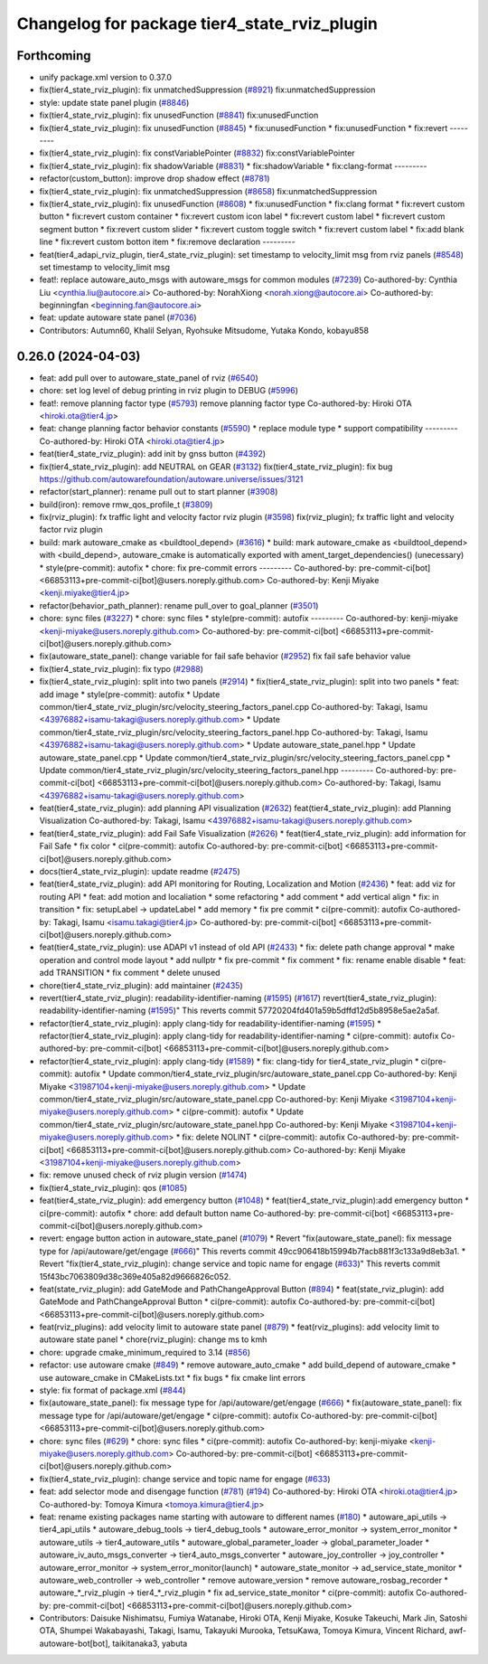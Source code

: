 ^^^^^^^^^^^^^^^^^^^^^^^^^^^^^^^^^^^^^^^^^^^^^
Changelog for package tier4_state_rviz_plugin
^^^^^^^^^^^^^^^^^^^^^^^^^^^^^^^^^^^^^^^^^^^^^

Forthcoming
-----------
* unify package.xml version to 0.37.0
* fix(tier4_state_rviz_plugin): fix unmatchedSuppression (`#8921 <https://github.com/youtalk/autoware.universe/issues/8921>`_)
  fix:unmatchedSuppression
* style: update state panel plugin (`#8846 <https://github.com/youtalk/autoware.universe/issues/8846>`_)
* fix(tier4_state_rviz_plugin): fix unusedFunction (`#8841 <https://github.com/youtalk/autoware.universe/issues/8841>`_)
  fix:unusedFunction
* fix(tier4_state_rviz_plugin): fix unusedFunction (`#8845 <https://github.com/youtalk/autoware.universe/issues/8845>`_)
  * fix:unusedFunction
  * fix:unusedFunction
  * fix:revert
  ---------
* fix(tier4_state_rviz_plugin): fix constVariablePointer (`#8832 <https://github.com/youtalk/autoware.universe/issues/8832>`_)
  fix:constVariablePointer
* fix(tier4_state_rviz_plugin): fix shadowVariable (`#8831 <https://github.com/youtalk/autoware.universe/issues/8831>`_)
  * fix:shadowVariable
  * fix:clang-format
  ---------
* refactor(custom_button): improve drop shadow effect (`#8781 <https://github.com/youtalk/autoware.universe/issues/8781>`_)
* fix(tier4_state_rviz_plugin): fix unmatchedSuppression (`#8658 <https://github.com/youtalk/autoware.universe/issues/8658>`_)
  fix:unmatchedSuppression
* fix(tier4_state_rviz_plugin): fix unusedFunction (`#8608 <https://github.com/youtalk/autoware.universe/issues/8608>`_)
  * fix:unusedFunction
  * fix:clang format
  * fix:revert custom button
  * fix:revert custom container
  * fix:revert custom icon label
  * fix:revert custom label
  * fix:revert custom segment button
  * fix:revert custom slider
  * fix:revert custom toggle switch
  * fix:revert custom label
  * fix:add blank line
  * fix:revert custom botton item
  * fix:remove declaration
  ---------
* feat(tier4_adapi_rviz_plugin, tier4_state_rviz_plugin): set timestamp to velocity_limit msg from rviz panels (`#8548 <https://github.com/youtalk/autoware.universe/issues/8548>`_)
  set timestamp to velocity_limit msg
* feat!: replace autoware_auto_msgs with autoware_msgs for common modules (`#7239 <https://github.com/youtalk/autoware.universe/issues/7239>`_)
  Co-authored-by: Cynthia Liu <cynthia.liu@autocore.ai>
  Co-authored-by: NorahXiong <norah.xiong@autocore.ai>
  Co-authored-by: beginningfan <beginning.fan@autocore.ai>
* feat: update autoware state panel (`#7036 <https://github.com/youtalk/autoware.universe/issues/7036>`_)
* Contributors: Autumn60, Khalil Selyan, Ryohsuke Mitsudome, Yutaka Kondo, kobayu858

0.26.0 (2024-04-03)
-------------------
* feat: add pull over to autoware_state_panel of rviz (`#6540 <https://github.com/youtalk/autoware.universe/issues/6540>`_)
* chore: set log level of debug printing in rviz plugin to DEBUG (`#5996 <https://github.com/youtalk/autoware.universe/issues/5996>`_)
* feat!: remove planning factor type (`#5793 <https://github.com/youtalk/autoware.universe/issues/5793>`_)
  remove planning factor type
  Co-authored-by: Hiroki OTA <hiroki.ota@tier4.jp>
* feat: change planning factor behavior constants (`#5590 <https://github.com/youtalk/autoware.universe/issues/5590>`_)
  * replace module type
  * support compatibility
  ---------
  Co-authored-by: Hiroki OTA <hiroki.ota@tier4.jp>
* feat(tier4_state_rviz_plugin): add init by gnss button (`#4392 <https://github.com/youtalk/autoware.universe/issues/4392>`_)
* fix(tier4_state_rviz_plugin): add NEUTRAL on GEAR (`#3132 <https://github.com/youtalk/autoware.universe/issues/3132>`_)
  fix(tier4_state_rviz_plugin): fix bug https://github.com/autowarefoundation/autoware.universe/issues/3121
* refactor(start_planner): rename pull out to start planner (`#3908 <https://github.com/youtalk/autoware.universe/issues/3908>`_)
* build(iron): remove rmw_qos_profile_t (`#3809 <https://github.com/youtalk/autoware.universe/issues/3809>`_)
* fix(rviz_plugin): fx traffic light and velocity factor rviz plugin (`#3598 <https://github.com/youtalk/autoware.universe/issues/3598>`_)
  fix(rviz_plugin); fx traffic light and velocity factor rviz plugin
* build: mark autoware_cmake as <buildtool_depend> (`#3616 <https://github.com/youtalk/autoware.universe/issues/3616>`_)
  * build: mark autoware_cmake as <buildtool_depend>
  with <build_depend>, autoware_cmake is automatically exported with ament_target_dependencies() (unecessary)
  * style(pre-commit): autofix
  * chore: fix pre-commit errors
  ---------
  Co-authored-by: pre-commit-ci[bot] <66853113+pre-commit-ci[bot]@users.noreply.github.com>
  Co-authored-by: Kenji Miyake <kenji.miyake@tier4.jp>
* refactor(behavior_path_planner): rename pull_over to goal_planner (`#3501 <https://github.com/youtalk/autoware.universe/issues/3501>`_)
* chore: sync files (`#3227 <https://github.com/youtalk/autoware.universe/issues/3227>`_)
  * chore: sync files
  * style(pre-commit): autofix
  ---------
  Co-authored-by: kenji-miyake <kenji-miyake@users.noreply.github.com>
  Co-authored-by: pre-commit-ci[bot] <66853113+pre-commit-ci[bot]@users.noreply.github.com>
* fix(autoware_state_panel): change variable for fail safe behavior (`#2952 <https://github.com/youtalk/autoware.universe/issues/2952>`_)
  fix fail safe behavior value
* fix(tier4_state_rviz_plugin): fix typo (`#2988 <https://github.com/youtalk/autoware.universe/issues/2988>`_)
* fix(tier4_state_rviz_plugin): split into two panels (`#2914 <https://github.com/youtalk/autoware.universe/issues/2914>`_)
  * fix(tier4_state_rviz_plugin): split into two panels
  * feat: add image
  * style(pre-commit): autofix
  * Update common/tier4_state_rviz_plugin/src/velocity_steering_factors_panel.cpp
  Co-authored-by: Takagi, Isamu <43976882+isamu-takagi@users.noreply.github.com>
  * Update common/tier4_state_rviz_plugin/src/velocity_steering_factors_panel.hpp
  Co-authored-by: Takagi, Isamu <43976882+isamu-takagi@users.noreply.github.com>
  * Update autoware_state_panel.hpp
  * Update autoware_state_panel.cpp
  * Update common/tier4_state_rviz_plugin/src/velocity_steering_factors_panel.cpp
  * Update common/tier4_state_rviz_plugin/src/velocity_steering_factors_panel.hpp
  ---------
  Co-authored-by: pre-commit-ci[bot] <66853113+pre-commit-ci[bot]@users.noreply.github.com>
  Co-authored-by: Takagi, Isamu <43976882+isamu-takagi@users.noreply.github.com>
* feat(tier4_state_rviz_plugin): add planning API visualization (`#2632 <https://github.com/youtalk/autoware.universe/issues/2632>`_)
  feat(tier4_state_rviz_plugin): add Planning Visualization
  Co-authored-by: Takagi, Isamu <43976882+isamu-takagi@users.noreply.github.com>
* feat(tier4_state_rviz_plugin): add Fail Safe Visualization (`#2626 <https://github.com/youtalk/autoware.universe/issues/2626>`_)
  * feat(tier4_state_rviz_plugin): add information for Fail Safe
  * fix color
  * ci(pre-commit): autofix
  Co-authored-by: pre-commit-ci[bot] <66853113+pre-commit-ci[bot]@users.noreply.github.com>
* docs(tier4_state_rviz_plugin): update readme (`#2475 <https://github.com/youtalk/autoware.universe/issues/2475>`_)
* feat(tier4_state_rviz_plugin): add API monitoring for Routing, Localization and Motion (`#2436 <https://github.com/youtalk/autoware.universe/issues/2436>`_)
  * feat: add viz for routing API
  * feat: add motion and localiation
  * some refactoring
  * add comment
  * add vertical align
  * fix: in transition
  * fix: setupLabel -> updateLabel
  * add memory
  * fix pre commit
  * ci(pre-commit): autofix
  Co-authored-by: Takagi, Isamu <isamu.takagi@tier4.jp>
  Co-authored-by: pre-commit-ci[bot] <66853113+pre-commit-ci[bot]@users.noreply.github.com>
* feat(tier4_state_rviz_plugin): use ADAPI v1 instead of old API (`#2433 <https://github.com/youtalk/autoware.universe/issues/2433>`_)
  * fix: delete path change approval
  * make operation and control mode layout
  * add nullptr
  * fix pre-commit
  * fix comment
  * fix: rename enable disable
  * feat: add TRANSITION
  * fix comment
  * delete unused
* chore(tier4_state_rviz_plugin): add maintainer (`#2435 <https://github.com/youtalk/autoware.universe/issues/2435>`_)
* revert(tier4_state_rviz_plugin): readability-identifier-naming (`#1595 <https://github.com/youtalk/autoware.universe/issues/1595>`_) (`#1617 <https://github.com/youtalk/autoware.universe/issues/1617>`_)
  revert(tier4_state_rviz_plugin): readability-identifier-naming (`#1595 <https://github.com/youtalk/autoware.universe/issues/1595>`_)"
  This reverts commit 57720204fd401a59b5dffd12d5b8958e5ae2a5af.
* refactor(tier4_state_rviz_plugin): apply clang-tidy for readability-identifier-naming (`#1595 <https://github.com/youtalk/autoware.universe/issues/1595>`_)
  * refactor(tier4_state_rviz_plugin): apply clang-tidy for readability-identifier-naming
  * ci(pre-commit): autofix
  Co-authored-by: pre-commit-ci[bot] <66853113+pre-commit-ci[bot]@users.noreply.github.com>
* refactor(tier4_state_rviz_plugin): apply clang-tidy (`#1589 <https://github.com/youtalk/autoware.universe/issues/1589>`_)
  * fix: clang-tidy for tier4_state_rviz_plugin
  * ci(pre-commit): autofix
  * Update common/tier4_state_rviz_plugin/src/autoware_state_panel.cpp
  Co-authored-by: Kenji Miyake <31987104+kenji-miyake@users.noreply.github.com>
  * Update common/tier4_state_rviz_plugin/src/autoware_state_panel.cpp
  Co-authored-by: Kenji Miyake <31987104+kenji-miyake@users.noreply.github.com>
  * ci(pre-commit): autofix
  * Update common/tier4_state_rviz_plugin/src/autoware_state_panel.hpp
  Co-authored-by: Kenji Miyake <31987104+kenji-miyake@users.noreply.github.com>
  * fix: delete NOLINT
  * ci(pre-commit): autofix
  Co-authored-by: pre-commit-ci[bot] <66853113+pre-commit-ci[bot]@users.noreply.github.com>
  Co-authored-by: Kenji Miyake <31987104+kenji-miyake@users.noreply.github.com>
* fix: remove unused check of rviz plugin version (`#1474 <https://github.com/youtalk/autoware.universe/issues/1474>`_)
* fix(tier4_state_rviz_plugin): qos (`#1085 <https://github.com/youtalk/autoware.universe/issues/1085>`_)
* feat(tier4_state_rviz_plugin): add emergency button (`#1048 <https://github.com/youtalk/autoware.universe/issues/1048>`_)
  * feat(tier4_state_rviz_plugin):add emergency button
  * ci(pre-commit): autofix
  * chore: add default button name
  Co-authored-by: pre-commit-ci[bot] <66853113+pre-commit-ci[bot]@users.noreply.github.com>
* revert: engage button action in autoware_state_panel (`#1079 <https://github.com/youtalk/autoware.universe/issues/1079>`_)
  * Revert "fix(autoware_state_panel): fix message type for /api/autoware/get/engage (`#666 <https://github.com/youtalk/autoware.universe/issues/666>`_)"
  This reverts commit 49cc906418b15994b7facb881f3c133a9d8eb3a1.
  * Revert "fix(tier4_state_rviz_plugin): change service and topic name for engage (`#633 <https://github.com/youtalk/autoware.universe/issues/633>`_)"
  This reverts commit 15f43bc7063809d38c369e405a82d9666826c052.
* feat(state_rviz_plugin): add GateMode and PathChangeApproval Button (`#894 <https://github.com/youtalk/autoware.universe/issues/894>`_)
  * feat(state_rviz_plugin): add GateMode and PathChangeApproval Button
  * ci(pre-commit): autofix
  Co-authored-by: pre-commit-ci[bot] <66853113+pre-commit-ci[bot]@users.noreply.github.com>
* feat(rviz_plugins): add velocity limit to autoware state panel (`#879 <https://github.com/youtalk/autoware.universe/issues/879>`_)
  * feat(rviz_plugins): add velocity limit to autoware state panel
  * chore(rviz_plugin): change ms to kmh
* chore: upgrade cmake_minimum_required to 3.14 (`#856 <https://github.com/youtalk/autoware.universe/issues/856>`_)
* refactor: use autoware cmake (`#849 <https://github.com/youtalk/autoware.universe/issues/849>`_)
  * remove autoware_auto_cmake
  * add build_depend of autoware_cmake
  * use autoware_cmake in CMakeLists.txt
  * fix bugs
  * fix cmake lint errors
* style: fix format of package.xml (`#844 <https://github.com/youtalk/autoware.universe/issues/844>`_)
* fix(autoware_state_panel): fix message type for /api/autoware/get/engage (`#666 <https://github.com/youtalk/autoware.universe/issues/666>`_)
  * fix(autoware_state_panel): fix message type for /api/autoware/get/engage
  * ci(pre-commit): autofix
  Co-authored-by: pre-commit-ci[bot] <66853113+pre-commit-ci[bot]@users.noreply.github.com>
* chore: sync files (`#629 <https://github.com/youtalk/autoware.universe/issues/629>`_)
  * chore: sync files
  * ci(pre-commit): autofix
  Co-authored-by: kenji-miyake <kenji-miyake@users.noreply.github.com>
  Co-authored-by: pre-commit-ci[bot] <66853113+pre-commit-ci[bot]@users.noreply.github.com>
* fix(tier4_state_rviz_plugin): change service and topic name for engage (`#633 <https://github.com/youtalk/autoware.universe/issues/633>`_)
* feat: add selector mode and disengage function (`#781 <https://github.com/youtalk/autoware.universe/issues/781>`_) (`#194 <https://github.com/youtalk/autoware.universe/issues/194>`_)
  Co-authored-by: Hiroki OTA <hiroki.ota@tier4.jp>
  Co-authored-by: Tomoya Kimura <tomoya.kimura@tier4.jp>
* feat: rename existing packages name starting with autoware to different names (`#180 <https://github.com/youtalk/autoware.universe/issues/180>`_)
  * autoware_api_utils -> tier4_api_utils
  * autoware_debug_tools -> tier4_debug_tools
  * autoware_error_monitor -> system_error_monitor
  * autoware_utils -> tier4_autoware_utils
  * autoware_global_parameter_loader -> global_parameter_loader
  * autoware_iv_auto_msgs_converter -> tier4_auto_msgs_converter
  * autoware_joy_controller -> joy_controller
  * autoware_error_monitor -> system_error_monitor(launch)
  * autoware_state_monitor -> ad_service_state_monitor
  * autoware_web_controller -> web_controller
  * remove autoware_version
  * remove autoware_rosbag_recorder
  * autoware\_*_rviz_plugin -> tier4\_*_rviz_plugin
  * fix ad_service_state_monitor
  * ci(pre-commit): autofix
  Co-authored-by: pre-commit-ci[bot] <66853113+pre-commit-ci[bot]@users.noreply.github.com>
* Contributors: Daisuke Nishimatsu, Fumiya Watanabe, Hiroki OTA, Kenji Miyake, Kosuke Takeuchi, Mark Jin, Satoshi OTA, Shumpei Wakabayashi, Takagi, Isamu, Takayuki Murooka, TetsuKawa, Tomoya Kimura, Vincent Richard, awf-autoware-bot[bot], taikitanaka3, yabuta
